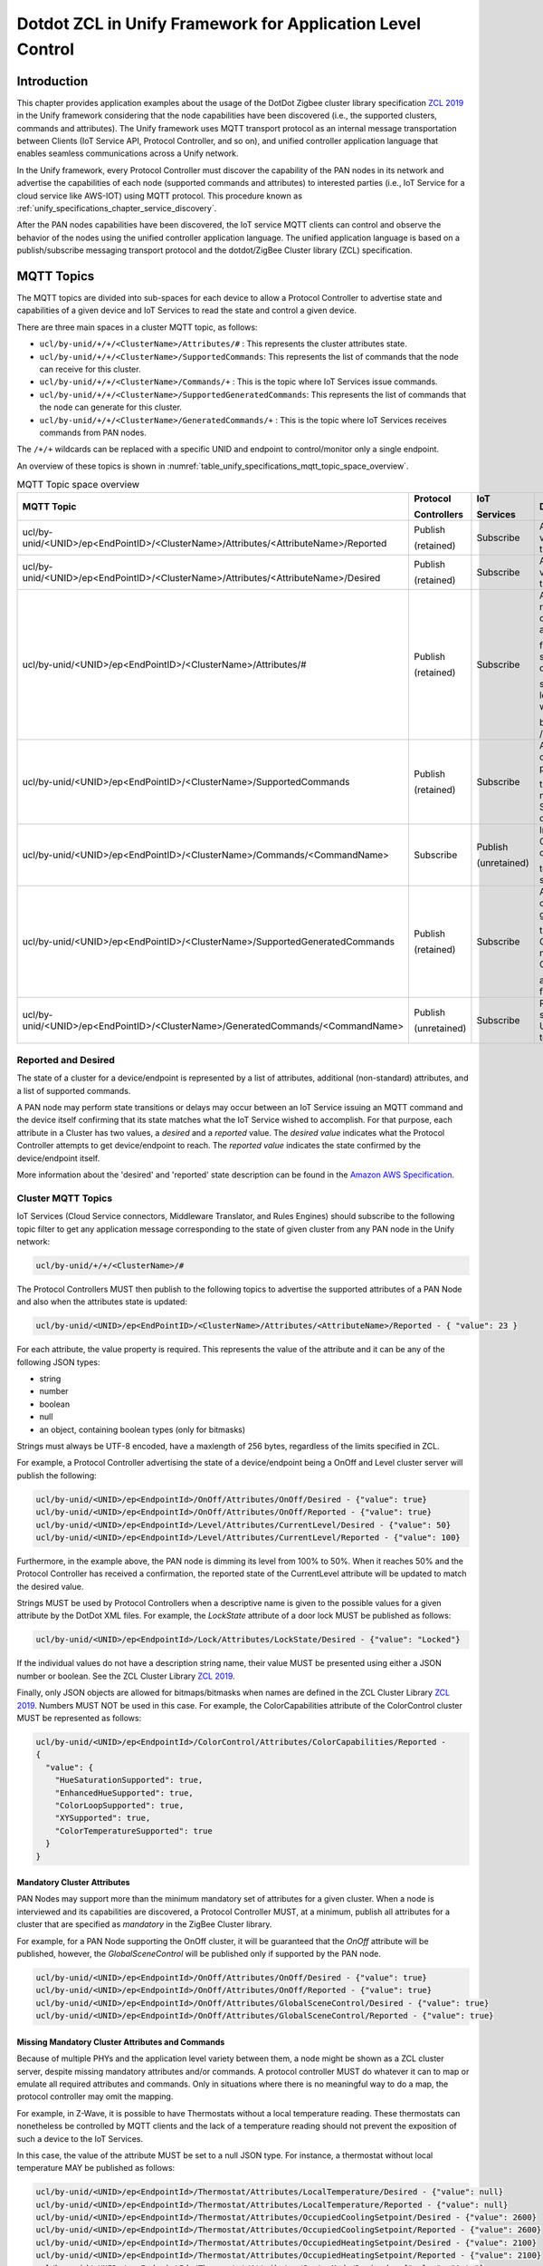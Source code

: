 .. meta::
  :description: Dotdot ZCL in Unify Framework for Application level control
  :keywords: Application, control, dotdot

.. |ZCL2019| replace:: `ZCL 2019 <https://zigbeealliance.org/wp-content/uploads/2019/12/07-5123-06-zigbee-cluster-library-specification.pdf>`__

.. raw:: latex

 \newpage

.. _unify_specifications_chapter_zcl_in_unify_application_level_control:

Dotdot ZCL in Unify Framework for Application Level Control
=================================================================================

Introduction
------------

This chapter provides application examples about the usage of
the DotDot Zigbee cluster library specification |ZCL2019|
in the Unify framework considering that the node capabilities
have been discovered (i.e., the supported clusters, commands and attributes).
The Unify framework uses MQTT transport protocol as an internal message
transportation between Clients (IoT Service API, Protocol Controller, and so on),
and unified controller application language that enables seamless
communications across a Unify network.

In the Unify framework, every Protocol Controller must discover the capability of
the PAN nodes in its network and advertise the capabilities of each node
(supported commands and attributes) to interested parties (i.e., IoT Service for
a cloud service like AWS-IOT) using MQTT protocol. This procedure known as
:ref:`unify_specifications_chapter_service_discovery`.

After the PAN nodes capabilities have been discovered, the IoT service MQTT
clients can control and observe the behavior of the nodes using the unified controller application
language. The unified application language is based on a publish/subscribe
messaging transport protocol and the dotdot/ZigBee Cluster library (ZCL)
specification.

MQTT Topics
-----------

The MQTT topics are divided into sub-spaces for each device to allow a Protocol
Controller to advertise state and capabilities of a given device and IoT
Services to read the state and control a given device.

There are three main spaces in a cluster MQTT topic, as follows:

* ``ucl/by-unid/+/+/<ClusterName>/Attributes/#`` : This represents the
  cluster attributes state.
* ``ucl/by-unid/+/+/<ClusterName>/SupportedCommands``: This represents the
  list of commands that the node can receive for this cluster.
* ``ucl/by-unid/+/+/<ClusterName>/Commands/+`` : This is the topic where
  IoT Services issue commands.
* ``ucl/by-unid/+/+/<ClusterName>/SupportedGeneratedCommands``: This represents
  the list of commands that the node can generate for this cluster.
* ``ucl/by-unid/+/+/<ClusterName>/GeneratedCommands/+`` : This is the topic where
  IoT Services receives commands from PAN nodes.

The ``/+/+`` wildcards can be replaced with a specific UNID and endpoint to
control/monitor only a single endpoint.

An overview of these topics is shown in
:numref:`table_unify_specifications_mqtt_topic_space_overview`.

.. list-table:: MQTT Topic space overview
  :name: table_unify_specifications_mqtt_topic_space_overview
  :widths: 60 10 10 20
  :width: 50%
  :header-rows: 1

  * - MQTT Topic
    - Protocol

      Controllers
    - IoT

      Services
    - Description
  * - ucl/by-unid/<UNID>/ep<EndPointID>/<ClusterName>/Attributes/<AttributeName>/Reported
    - Publish

      (retained)
    - Subscribe
    - Advertises the reported value of an attribute for the Cluster.
  * - ucl/by-unid/<UNID>/ep<EndPointID>/<ClusterName>/Attributes/<AttributeName>/Desired
    - Publish

      (retained)
    - Subscribe
    - Advertises the desired value of an attribute for the Cluster.
  * - ucl/by-unid/<UNID>/ep<EndPointID>/<ClusterName>/Attributes/#
    - Publish

      (retained)
    - Subscribe
    - Advertises the reported/desired value of a non-standard attribute

      for the Cluster. Non-standard attributes are defined in this

      specification. The last level of this topic space will always

      be /Reported or /Desired.
  * - ucl/by-unid/<UNID>/ep<EndPointID>/<ClusterName>/SupportedCommands
    - Publish

      (retained)
    - Subscribe
    - Advertises an array of commands that can be published under

      the Commands/# namespace by IoT Services to control the device.
  * - ucl/by-unid/<UNID>/ep<EndPointID>/<ClusterName>/Commands/<CommandName>
    - Subscribe
    - Publish

      (unretained)
    - Instruct a Protocol Controller to send a command

      to the UNID/endpoint server cluster.
  * - ucl/by-unid/<UNID>/ep<EndPointID>/<ClusterName>/SupportedGeneratedCommands
    - Publish

      (retained)
    - Subscribe
    - Advertises an array of commands that can be generated under

      the GeneratedCommands/# namespace by Protocol Controller

      as commands sent from the device.
  * - ucl/by-unid/<UNID>/ep<EndPointID>/<ClusterName>/GeneratedCommands/<CommandName>
    - Publish

      (unretained)
    - Subscribe
    - Receive commands sent from the UNID/endpoint cluster to Unify.

.. _unify_specifications_section_reported_and_desired:

Reported and Desired
''''''''''''''''''''

The state of a cluster for a device/endpoint is represented by a list of
attributes, additional (non-standard) attributes, and a list of supported
commands.

A PAN node may perform state transitions or delays may occur between an IoT
Service issuing an MQTT command and the device itself confirming that its state
matches what the IoT Service wished to accomplish. For that purpose, each
attribute in a Cluster has two values, a *desired* and a *reported* value.
The *desired value* indicates what the Protocol Controller attempts to get
device/endpoint to reach. The *reported value* indicates the state confirmed by
the device/endpoint itself.

More information about the 'desired' and 'reported' state description can be
found in the
`Amazon AWS Specification <https://docs.aws.amazon.com/iot/latest/developerguide/device-shadow-document-syntax.html#device-shadow-example-request-json>`__.

Cluster MQTT Topics
'''''''''''''''''''

IoT Services (Cloud Service connectors, Middleware Translator, and Rules Engines)
should subscribe to the following topic filter to get any application message
corresponding to the state of given cluster from any PAN node in the
Unify network:

.. code-block:: mqtt

  ucl/by-unid/+/+/<ClusterName>/#


The Protocol Controllers MUST then publish to the following topics to advertise
the supported attributes of a PAN Node and also when the attributes state is
updated:

.. code-block:: mqtt

  ucl/by-unid/<UNID>/ep<EndPointID>/<ClusterName>/Attributes/<AttributeName>/Reported - { "value": 23 }

For each attribute, the value property is required. This represents the value
of the attribute and it can be any of the following JSON types:

* string
* number
* boolean
* null
* an object, containing boolean types (only for bitmasks)

Strings must always be UTF-8 encoded, have a maxlength of 256 bytes, regardless of the
limits specified in ZCL.

For example, a Protocol Controller advertising the state of a device/endpoint
being a OnOff and Level cluster server will publish the following:

.. code-block:: mqtt

  ucl/by-unid/<UNID>/ep<EndpointId>/OnOff/Attributes/OnOff/Desired - {"value": true}
  ucl/by-unid/<UNID>/ep<EndpointId>/OnOff/Attributes/OnOff/Reported - {"value": true}
  ucl/by-unid/<UNID>/ep<EndpointId>/Level/Attributes/CurrentLevel/Desired - {"value": 50}
  ucl/by-unid/<UNID>/ep<EndpointId>/Level/Attributes/CurrentLevel/Reported - {"value": 100}


Furthermore, in the example above, the PAN node is dimming its level from 100% to
50%. When it reaches 50% and the Protocol Controller has received a confirmation,
the reported state of the CurrentLevel attribute will be updated to match the
desired value.

Strings MUST be used by Protocol Controllers when a descriptive name is
given to the possible values for a given attribute by the DotDot XML files.
For example, the *LockState* attribute of a door lock MUST be published as
follows:

.. code-block:: mqtt

  ucl/by-unid/<UNID>/ep<EndpointId>/Lock/Attributes/LockState/Desired - {"value": "Locked"}

If the individual values do not have a description string name, their value MUST
be presented using either a JSON number or boolean. See the
ZCL Cluster Library |ZCL2019|.

Finally, only JSON objects are allowed for bitmaps/bitmasks when names are
defined in the ZCL Cluster Library |ZCL2019|. Numbers MUST
NOT be used in this case. For example, the ColorCapabilities attribute of the
ColorControl cluster MUST be represented as follows:

.. code-block:: mqtt

  ucl/by-unid/<UNID>/ep<EndpointId>/ColorControl/Attributes/ColorCapabilities/Reported -
  {
    "value": {
      "HueSaturationSupported": true,
      "EnhancedHueSupported": true,
      "ColorLoopSupported": true,
      "XYSupported": true,
      "ColorTemperatureSupported": true
    }
  }

Mandatory Cluster Attributes
~~~~~~~~~~~~~~~~~~~~~~~~~~~~

PAN Nodes may support more than the minimum mandatory set of attributes for a
given cluster. When a node is interviewed and its capabilities are discovered,
a Protocol Controller MUST, at a minimum, publish all attributes for a cluster
that are specified as *mandatory* in the ZigBee Cluster library.

For example, for a PAN Node supporting the OnOff cluster, it will be guaranteed
that the *OnOff* attribute will be published, however, the
*GlobalSceneControl* will be published only if supported by the PAN node.

.. code-block:: mqtt

  ucl/by-unid/<UNID>/ep<EndpointId>/OnOff/Attributes/OnOff/Desired - {"value": true}
  ucl/by-unid/<UNID>/ep<EndpointId>/OnOff/Attributes/OnOff/Reported - {"value": true}
  ucl/by-unid/<UNID>/ep<EndpointId>/OnOff/Attributes/GlobalSceneControl/Desired - {"value": true}
  ucl/by-unid/<UNID>/ep<EndpointId>/OnOff/Attributes/GlobalSceneControl/Reported - {"value": true}

Missing Mandatory Cluster Attributes and Commands
~~~~~~~~~~~~~~~~~~~~~~~~~~~~~~~~~~~~~~~~~~~~~~~~~

Because of multiple PHYs and the application level variety between them,
a node might be shown as a ZCL cluster server, despite missing mandatory
attributes and/or commands. A protocol controller MUST do whatever it can to
map or emulate all required attributes and commands. Only in situations
where there is no meaningful way to do a map, the protocol controller may
omit the mapping.

For example, in Z-Wave, it is possible to have Thermostats without a local
temperature reading. These thermostats can nonetheless be controlled by MQTT
clients and the lack of a temperature reading should not prevent the exposition
of such a device to the IoT Services.

In this case, the value of the attribute MUST be set to a null JSON type. For
instance, a thermostat without local temperature MAY be published as follows:

.. code-block:: mqtt

  ucl/by-unid/<UNID>/ep<EndpointId>/Thermostat/Attributes/LocalTemperature/Desired - {"value": null}
  ucl/by-unid/<UNID>/ep<EndpointId>/Thermostat/Attributes/LocalTemperature/Reported - {"value": null}
  ucl/by-unid/<UNID>/ep<EndpointId>/Thermostat/Attributes/OccupiedCoolingSetpoint/Desired - {"value": 2600}
  ucl/by-unid/<UNID>/ep<EndpointId>/Thermostat/Attributes/OccupiedCoolingSetpoint/Reported - {"value": 2600}
  ucl/by-unid/<UNID>/ep<EndpointId>/Thermostat/Attributes/OccupiedHeatingSetpoint/Desired - {"value": 2100}
  ucl/by-unid/<UNID>/ep<EndpointId>/Thermostat/Attributes/OccupiedHeatingSetpoint/Reported - {"value": 2100}
  ucl/by-unid/<UNID>/ep<EndpointId>/Thermostat/Attributes/SystemMode/Desired - {"value": "Auto"}
  ucl/by-unid/<UNID>/ep<EndpointId>/Thermostat/Attributes/SystemMode/Reported - {"value": "Auto"}
  ucl/by-unid/<UNID>/ep<EndpointId>/Thermostat/Attributes/ThermostatProgrammingOperationMode/Desired - {"value": 0}
  ucl/by-unid/<UNID>/ep<EndpointId>/Thermostat/Attributes/ThermostatProgrammingOperationMode/Reported - {"value": 0}
  ucl/by-unid/<UNID>/ep<EndpointId>/Thermostat/Attributes/ControlSequenceOfOperation/Desired - {"value": 4}
  ucl/by-unid/<UNID>/ep<EndpointId>/Thermostat/Attributes/ControlSequenceOfOperation/Reported - {"value": 4}

In any case, a Protocol Controller SHOULD publish the *LocalTemperature* attribute
state when publishing a node as a Thermostat Cluster server because it is a
mandatory attribute.

When a reported state is updated from the PAN node, the Protocol
Controllers MUST update both the reported and desired values of the
corresponding attributes. In this case, Protocol Controllers SHOULD publish the
desired part of the updated state first.

Cluster Revisions
~~~~~~~~~~~~~~~~~

A special attribute under every cluster called ClusterRevision is used to
advertise the ZCL revision of the cluster that the node and/or Protocol
Controller are using.

ProtocolControllers MUST publish this information for all clusters of all
nodes they advertise.

See the the ZCL Cluster Library |ZCL2019| for Cluster
revision details.

The JSON value type for the ClusterRevision attribute MUST be an integer.
Both Desired and Reported values MUST be published by Protocol Controllers.
The ClusterRevision is a read-only attribute.

For example, publishing the cluster revision of an OnOff node:

.. code-block:: mqtt

  ucl/by-unid/<UNID>/ep<EndpointId>/OnOff/Attributes/OnOff/Desired - {"value": true}
  ucl/by-unid/<UNID>/ep<EndpointId>/OnOff/Attributes/OnOff/Reported - {"value": true}
  ucl/by-unid/<UNID>/ep<EndpointId>/OnOff/Attributes/ClusterRevision/Desired - {"value": 2}
  ucl/by-unid/<UNID>/ep<EndpointId>/OnOff/Attributes/ClusterRevision/Reported - {"value": 2}


Additional Attributes
~~~~~~~~~~~~~~~~~~~~~

Additional attributes under a cluster state can be used to advertise state
information that is not standardized as Cluster attributes.

The format of this additional state information is UCL-specific and defined in
this specification. It follows as closely as possible the data models described
in the ZCL Cluster Library |ZCL2019|.

The additional state information can be affected by the use of commands and
it MUST also follow a desired/reported state. Most clusters do not have any
additional attributes defined.

Additional attributes MUST be published under the same ``Attributes/`` MQTT topic
hierarchy as the standard cluster attributes, however, the MQTT topic hierarchy
MAY contain additional levels before the final Desired or Reported level.

For example, the Scene Cluster definition uses a Scene Table, which
is advertised to the IoT Services using a UCL-specific definition.
This specification will provide a JSON schema for all Additional Attributes
not present in the dotdot XML files.

For example, from the :ref:`unify_specifications_chapter_scenes`, this is the
JSON schema for the SceneTable:

.. code-block:: mqtt

  ucl/by-unid/<UNID>/ep<EndpointId>/Scenes/Attributes/SceneTable/Desired -
  {
    "value": [
      {
        "SceneID": 1,
        "GroupID": 12,
        "SceneName": "Cozy Scene",
        "TransitionTime": 10,
        "TransitionTime100ms": 0,
        "SceneTableExtensions": {
          "OnOff": {
            "OnOff": true
          },
          "Level": {
            "CurrentLevel": 25
          },
          "ColorControl": {
            "CurrentX": 25,
            "CurrentY": 3455
          }
        }
      },
      {
        "SceneID": 2,
        "GroupID": 0,
        "SceneName": "Away from home",
        "TransitionTime": 0,
        "TransitionTime100ms": 0,
        "SceneTableExtensions": {
          "OnOff": {
            "OnOff": false
          },
          "Level": {
            "CurrentLevel": 0
          }
        }
      }
    ]
  }

Commands Supported by PAN Node
~~~~~~~~~~~~~~~~~~~~~~~~~~~~~~

IoT Services MUST be able to read the commands that are supported for a cluster
server under a UNID/Endpoint to control them.

The list of supported Commands for each PAN node MUST be advertised by the Protocol
Controllers in the *SupportedCommands* topic under the Cluster level.

The list of supported Commands MUST be advertised using a JSON array containing
strings. For example, the list of supported commands for the OnOff cluster could
look like this:

.. code-block:: mqtt

  ucl/by-unid/<UNID>/ep<EndpointId>/OnOff/SupportedCommands -
  {
    "value": ["On","Off","Toggle","ForceReadAttributes","WriteAttributes"]
  }

It is OPTIONAL for a Protocol Controller to publish the availability of the
*WriteAttributes* and *ForceReadAttributes* commands.

.. note::

  A ProtocolController MAY publish an empty array for the SupportedCommands
  of a cluster. In this case, IoT Services can only use the WriteAttributes commands
  if the cluster contains writable attributes.

.. note::

  IoT Services MUST NOT wait for a feedback after sending a ForceReadAttributes command.
  This command is used to *force* an update on the usual feedback channels - i.e.,
  the *reported* MQTT topic.

Protocol Controllers SHOULD explicitly advertise the availability of the
*WriteAttributes* Command in the SupportedCommands topic when there is at least
one writable attribute supported by the PAN node
(i.e., marked as ``writable=true`` in the ZCL cluster definition).

Protocol Controllers SHOULD NOT advertise the availability of the
*WriteAttributes* Command in the SupportedCommands topic when there is no
writable attribute supported by the PAN node for the cluster. IoT Services MAY
use this command but it will have no effect.

Protocol Controllers SHOULD explicitly advertise the availability of the
*ForceReadAttributes* Command in the SupportedCommands topic when there is at least
one readable attribute that is of a type not of an integer or floating point type
(i.e., an attribute of type "String" or other complex data types).

Protocol Controller SHOULD advertise the *ForceReadAttributes* Command for all
endpoints with readable mandatory attributes, as supported in the ZCL cluster definition.

Sending Supported Commands to PAN Node
~~~~~~~~~~~~~~~~~~~~~~~~~~~~~~~~~~~~~~

When a PAN node is included to the network, a Protocol Controller servicing
the node MUST subscribe to the following topic filter to receive
incoming Commands:

> ``ucl/by-unid/<UNID>/ep<EndpointId>/<ClusterName>/Commands/+``

It is OPTIONAL for a Protocol Controller to subscribe to the command topic
filter only if the PAN node supports no commands and all attributes are read-only
attributes (i.e., the WriteAttributes command will have no effect).

When the IoT Services (AWS IoT connectors, Web-based UIs, Rules Engines,
Data Loggers, and so on.) want a PAN node to execute a given command, the Clients can
publish a command payload using the respective command topic:

.. code-block:: mqtt

  ucl/by-unid/<UNID>/ep<EndpointId>/<ClusterName>/Commands/<CommandName> -
  {
    "FieldName1": "value",
    "FieldName2": "value"
  }


Commands Generated by PAN Node
~~~~~~~~~~~~~~~~~~~~~~~~~~~~~~

IoT Services SHOULD be able to read the commands that are generated by a
cluster under a UNID/Endpoint to listen to unsolicited events and responses.

The list of generated commands for each PAN node SHOULD be advertised by the
Protocol Controllers in the *SupportedGeneratedCommands* topic under the Cluster level.

The list of generated commands SHOULD be advertised using a JSON array
containing strings. For example, the list of generated commands for the OnOff
client cluster could look like this:

.. code-block:: mqtt

  ucl/by-unid/<UNID>/ep<EndpointId>/OnOff/SupportedGeneratedCommands -
  {
    "value": ["On","Off","Toggle"]
  }

.. note::

  No publications to this topic is equivalent to the Protocol Controller
  publishing an empty array of strings to indicate no commands can be generated
  by this PAN node.

Receiving Generated Commands from PAN Node
~~~~~~~~~~~~~~~~~~~~~~~~~~~~~~~~~~~~~~~~~~

When a PAN node is included to the network, an IoT Service monitoring
the node SHOULD subscribe to the following topic filter to receive
incoming commands from the PAN node:

> ``ucl/by-unid/<UNID>/ep<EndpointId>/<ClusterName>/GeneratedCommands/+```

It is OPTIONAL for a Protocol Controller to publish to the command topic
since not all PAN nodes can generate commands. IoT Services SHOULD NOT expect
to see publications for all PAN nodes on this topic filter.

When the IoT Services (AWS IoT connectors, Web-based UIs, Rules Engines,
Data Loggers, and so on.) want to receive commands from a PAN node, the Clients can
subscribe to the topic and parse the command payload:

.. code-block:: mqtt

  ucl/by-unid/<UNID>/ep<EndpointId>/<ClusterName>/GeneratedCommands/<CommandName> -
  {
    "FieldName1": "value",
    "FieldName2": "value"
  }

Command Payloads
~~~~~~~~~~~~~~~~

If the command does not have any mandatory fields, an empty JSON object
(i.e., {}) MUST be sent as a payload.

If the command has mandatory fields, the payload MUST contain all of
them. For example, in the 'Level' cluster, the 'MoveToLevel' command consists
of two mandatory fields (i.e., 'Level' and 'Transition Time' ).
In this case, the payload MUST be: ``{"Level": 100, "TransitionTime": 0}``.

Each property representing a field MUST be of the following JSON types:

* string
* number
* boolean
* null
* an object, containing boolean types (only for bitmasks)

Strings MUST be used in command payloads when a descriptive name is
given to the possible values for a given attribute by the DotDot XML files.

If the individual values do not have a description string name, their value MUST
be presented using either a JSON number or boolean. See the
ZCL Cluster Library |ZCL2019|.

Finally, only JSON objects are allowed for bitmaps/bitmasks when names are
defined in the ZCL Cluster Library |ZCL2019|. Numbers MUST
NOT be used in this case. For example, the UpdateFlags field of the
ColorLoopSet command in the ColorControl cluster MUST be represented as
follows:

.. code-block:: mqtt

  ucl/by-unid/<UNID>/ep<EndpointId>/ColorControl/Commands/ColorLoopSet -
  {
    "UpdateFlags" : {
      "UpdateAction": true,
      "UpdateDirection": true,
      "UpdateTime": true,
      "UpdateStartHue": false
    }
  }

WriteAttributes Generic Command
~~~~~~~~~~~~~~~~~~~~~~~~~~~~~~~

A Protocol Controller MUST always publish the desired/reported state of all
mandatory attributes in a cluster, using the Cluster state topic space.
An attribute state can be changed in three ways:

* Locally on the PAN node
* Using a specific command as described above
* Using a generic command called 'WriteAttributes'

For example, an IoT Service MAY issue the following payload to modify
the desired values of writable attributes directly:

.. code-block:: mqtt

  ucl/by-unid/<UNID>/ep<EndPointID>/<ClusterName>/Commands/WriteAttributes -
  {
    "AttributeName1": "value",
    "AttributeName2": "value"
  }

Note that all PAN nodes, which support writable attributes MUST be writable directly
using the *WriteAttributes* Command. Read-only attributes received in this
Command will be ignored. See |ZCL2019| for details
about writable/read-only attributes.

To ensure an end-to-end quality of service, a Protocol Controller MUST always
publish the attributes desired/reported state when it detects a state update.
IoT Services can therefore see the effect of their published commands by
subscribing to the cluster *Attributes* space.

Non-standard attribute cannot be updated or modified using the *WriteAttributes*
command.

ForceReadAttributes Generic Command
~~~~~~~~~~~~~~~~~~~~~~~~~~~~~~~~~~~

The *ForceReadAttributes* command is used to force an update of specified
attributes that may not be properly reported using standard reporting mechanisms.

The Protocol Controllers are expected to keep track of the state of nodes
attributes as much as they possibly can, without degrading network performance.

If an IoT Service wants to double check the state of an attribute, it can use
the **ForceReadAttributes**. On reception of this command, Protocol Controllers
SHOULD request the latest available data from the network for each attribute
specified in the command. The data SHOULD be published on the *reported*
MQTT topic for each attribute.

**ForceReadAttributes** should be used sparingly because it can generate significant
radio traffic. Protocol Controllers should by default
guarantee a good trade off between timely updates and radio traffic without the
use of **ForceReadAttributes**.

If the newly read value of an attribute matches its previously
reported value, a new MQTT message MAY not be published.

If the payload of the received MQTT command is empty, the Protocol Controller
SHOULD request new data for all supported attributes of that cluster.
For example, an IoT Service MAY issue the following payload to directly read
several attributes of a given cluster

.. code-block:: mqtt

  ucl/by-unid/<UNID>/ep<EndPointID>/<ClusterName>/Commands/ForceReadAttributes -
  {
    "value" :
      [
        "AttributeName1",
        "AttributeName2",
        "AttributeName6"
      ]
  }

In response, the Protocol Controller should update the 'reported' MQTT topics for
'AttributeName1' and 'AttributeName2', as discussed in the
:ref:`unify_specifications_section_reported_and_desired`.

Another example, an IoT Service MAY issue the following payload to directly read
ALL the attributes of a given cluster

.. code-block:: mqtt

  ucl/by-unid/<UNID>/ep<EndPointID>/<ClusterName>/Commands/ForceReadAttributes -
  {
    "value" : []
  }

In response, the Protocol Controller should update ALL available attributes
for *ClusterName*, as specified in |ZCL2019|.

Note that Protocol Controller may not support the *ForceReadAttributes*
for any attribute under a cluster. For example, it can be that a Protocol Controller
is able to force read Scenes Cluster attributes but not the SceneTable.

*ForceReadAttributes* is EXPLICITLY not supported for groups or multicast due
to network performance considerations.

Observing the effects of a command
----------------------------------

An IoT service MAY follow the effect of a published (write-type) command by
observing the associated attributes.

Read type of commands, like ForceReadAttributes, ViewGroup, ViewScene, MAY trigger
Protocol Controllers to interact with PAN nodes, but there will be no guaranteed
feedback on MQTT.

.. note::

  |ZCL2019| is not always fully explicit on how commands and their fields will
  affect the value of cluster attributes. The Unify SDK provides a shared
  components that links incoming commands to attribute updates, so updates to
  desired will be uniform across Protocol Controllers.

Let's consider an OnOff Server PAN node. The Protocol Controller MUST publish
its supported attributes and supported commands as a minimum:

.. code-block:: mqtt

  # Initial publications by the Protocol Controller
  ucl/by-unid/<UNID>/ep<EndpointId>/OnOff/Attributes/ClusterRevision/Desired - {"value": 2}
  ucl/by-unid/<UNID>/ep<EndpointId>/OnOff/Attributes/ClusterRevision/Reported - {"value": 2}
  ucl/by-unid/<UNID>/ep<EndpointId>/OnOff/Attributes/OnOff/Desired - {"value": true}
  ucl/by-unid/<UNID>/ep<EndpointId>/OnOff/Attributes/OnOff/Reported - {"value": true}
  ucl/by-unid/<UNID>/ep<EndpointId>/OnOff/SupportedCommands -  {"value": ["Off", "On", "Toggle"]}

  # IoT Service publishes:
  ucl/by-unid/<UNID>/ep<EndpointId>/OnOff/Commands/Off -  { }

  # Protocol Controller MUST acknowledge reception of the command by updating all affected attributes
  ucl/by-unid/<UNID>/ep<EndpointId>/OnOff/Attributes/OnOff/Desired - {"value": false}

  # Protocol Controller Communicates with the node...

  # Protocol Controller MUST update the affected attributes again, as part of the outcome of the command
  ucl/by-unid/<UNID>/ep<EndpointId>/OnOff/Attributes/OnOff/Reported - {"value": false}

If a Protocol Controller fails to execute a command or if the node reports that
the OnOff attribute is still On (true), the Protocol Controller MUST roll back
the desired value, so that the desired and reported values match again.

Whenever an attribute has a Desired/Reported value mismatch, an IoT Service
can assume that either:

* The Protocol Controller is trying to communicate with the node to set the values
* The PAN node is performing a transition to the desired value that takes time.

IoT Services SHOULD use the WriteAttributes commands whenever available if they
wish to keep a high level of certainty between issued commands and their effect
on attributes.

PAN Nodes capabilities vs ZCL Compliance
----------------------------------------

Protocol Controllers SHOULD do their best to have the devices they expose
resemble devices that comply with the |ZCL2019|.
It can be simulating attributes, entire clusters, or manipulating values
sent by end nodes.

Protocol Controllers SHOULD simulate cluster servers if needed, so that devices
behave as closely to the actual set of defined Device Types in |ZCL2019|.

Clusters for Lights, Switches, DoorLock, Thermostat, and Occupancy Sensor Applications
--------------------------------------------------------------------------------------

The following subsections provide specific cluster examples using the Cluster
state and Commands topics, such as Dimmer lighting, Switch, Door Lock,
Thermostat, and Occupancy Sensor applications. The detailed description of each
cluster can be found in |ZCL2019|.

Each cluster has a list of mandatory attributes and commands. All mandatory
attributes in a given cluster MUST be advertised by a Protocol Controller for
all devices/endpoints. All mandatory Commands SHOULD be advertised in the
SupportedCommand topic, when possible.

Groups Cluster (0x0004)
'''''''''''''''''''''''

This cluster is used to define group memberships for PAN nodes.

This cluster requires additional attributes, because the *Group list* is not captured
by its defined attributes. See |ZCL2019| for the
*Groups* cluster definition.

Each group is identified using a 16 bits unsigned integer value.
Below is an example of a PAN node Group Cluster server:

.. code-block:: mqtt

  ucl/by-unid/<UNID>/ep<EndpointId>/Groups/Attributes/ClusterRevision/Desired - {"value": 2}
  ucl/by-unid/<UNID>/ep<EndpointId>/Groups/Attributes/ClusterRevision/Reported - {"value": 2}
  ucl/by-unid/<UNID>/ep<EndpointId>/Groups/Attributes/NameSupport/Desired - {"value": {"Supported":true}}
  ucl/by-unid/<UNID>/ep<EndpointId>/Groups/Attributes/NameSupport/Reported - {"value": {"Supported":true}}
  ucl/by-unid/<UNID>/ep<EndpointId>/Groups/Attributes/GroupList/Desired - {"value": [1, 2] }
  ucl/by-unid/<UNID>/ep<EndpointId>/Groups/Attributes/GroupList/Reported - {"value": [1] }
  ucl/by-unid/<UNID>/ep<EndpointId>/Groups/Attributes/1/Name/Desired - {"value": "Kitchen nodes"}
  ucl/by-unid/<UNID>/ep<EndpointId>/Groups/Attributes/1/Name/Reported - {"value": "Kitchen nodes"}
  ucl/by-unid/<UNID>/ep<EndpointId>/Groups/Attributes/2/Name/Desired - {"value": "Light bulbs"}
  ucl/by-unid/<UNID>/ep<EndpointId>/Groups/SupportedCommands - {"value": ["AddGroup", "ViewGroup", "GetGroupMembership", "RemoveGroup", "RemoveAllGroups", "AddGroupIfIdentifying"] }


The only mandatory attribute in the group cluster is the NameSupport attribute.
If a PAN node supports name for groups, it will advertise the assigned names
for each of its groups under the following topics:

.. code-block:: mqtt

  ucl/by-unid/<UNID>/ep<id>/Groups/Attributes/<GroupID>/Name/Reported
  ucl/by-unid/<UNID>/ep<id>/Groups/Attributes/<GroupID>/Name/Desired

The names assigned to each group will be a value containing a string
as in the AddGroup Command GroupName field.

**JSON Schema:**

.. code-block:: json

  {
    "$schema": "http://json-schema.org/draft-07/schema#",
    "title": "Group name objects",
    "description": "Names assigned to individual groups. (Group cluster)",
    "type": "object",
    "properties": {
      "value": {
        "type": "string"
      }
    },
    "required": [
      "value"
    ]
  }

The list of groups that a node is part of will be advertised under the GroupList
topic. Note that GroupID 0 is not a valid group and MUST NOT be used.

.. code-block:: mqtt

  ucl/by-unid/<UNID>/ep<id>/Groups/Attributes/GroupList/Desired
  ucl/by-unid/<UNID>/ep<id>/Groups/Attributes/GroupList/Reported

**JSON Schema:**

.. code-block:: json

  {
    "$schema": "http://json-schema.org/draft-07/schema#",
    "title": "GroupList Object",
    "description": "List of Groups that a PAN Node belongs to. (Group cluster)",
    "type": "object",
    "properties": {
      "value": {
        "type": "array",
          "items": {
            "type": "integer",
            "minimum": 1,
            "maximum": 65535
          }
      }
    },
    "required": [
      "value"
    ]
  }


Scenes Cluster (0x0005)
'''''''''''''''''''''''

The usage of this cluster for application level control is described in
:ref:`unify_specifications_chapter_scenes`.

On/Off Cluster (0x0006)
'''''''''''''''''''''''

Here is an example of OnOff Server PAN node with the minimum required attributes
and commands.

.. code-block:: mqtt

  ucl/by-unid/<UNID>/ep<EndpointId>/OnOff/Attributes/ClusterRevision/Desired - {"value": 2}
  ucl/by-unid/<UNID>/ep<EndpointId>/OnOff/Attributes/ClusterRevision/Reported - {"value": 2}
  ucl/by-unid/<UNID>/ep<EndpointId>/OnOff/Attributes/OnOff/Desired - {"value": true}
  ucl/by-unid/<UNID>/ep<EndpointId>/OnOff/Attributes/OnOff/Reported - {"value": true}
  ucl/by-unid/<UNID>/ep<EndpointId>/OnOff/SupportedCommands -  {"value": ["Off", "On", "Toggle"]}

Level Cluster(0x0008)
'''''''''''''''''''''

The level cluster controls the light brightness level,
the door closure level, or the heater power output.

|ZCL2019| indicates that Level Servers must also be OnOff servers.
Here is a minimal example:

.. code-block:: mqtt

  # OnOff Cluster
  ucl/by-unid/<UNID>/ep<EndpointId>/OnOff/Attributes/ClusterRevision/Desired - {"value": 2}
  ucl/by-unid/<UNID>/ep<EndpointId>/OnOff/Attributes/ClusterRevision/Reported - {"value": 2}
  ucl/by-unid/<UNID>/ep<EndpointId>/OnOff/Attributes/OnOff/Desired - {"value": true}
  ucl/by-unid/<UNID>/ep<EndpointId>/OnOff/Attributes/OnOff/Reported - {"value": true}
  ucl/by-unid/<UNID>/ep<EndpointId>/OnOff/SupportedCommands -  {"value": ["Off", "On", "Toggle"]}

  # Level Cluster
  ucl/by-unid/<UNID>/ep<EndpointId>/Level/Attributes/ClusterRevision/Desired - {"value": 2}
  ucl/by-unid/<UNID>/ep<EndpointId>/Level/Attributes/ClusterRevision/Reported - {"value": 2}
  ucl/by-unid/<UNID>/ep<EndpointId>/Level/Attributes/CurrentLevel/Desired - {"value": 255}
  ucl/by-unid/<UNID>/ep<EndpointId>/Level/Attributes/CurrentLevel/Reported - {"value": 255}
  ucl/by-unid/<UNID>/ep<EndpointId>/Level/SupportedCommands -  {"value": ["MoveToLevel", "Move", "Step", "Stop", "MoveToLevelWithOnOff", "MoveWithOnOff", "StepWithOnOff", "StopWithOnOff"]}

Note that the OnOff cluster command will affect the level value.

.. code-block:: mqtt

  # IoT Service publishes:
  ucl/by-unid/<UNID>/ep<EndpointId>/OnOff/Commands/Off - { }

  # Protocol Controller acknowledges:
  ucl/by-unid/<UNID>/ep<EndpointId>/OnOff/Attributes/OnOff/Desired - {"value": false}

  # Communication ongoing ...

  # Protocol Controller updates the state of the PAN node:
  ucl/by-unid/<UNID>/ep<EndpointId>/OnOff/Attributes/OnOff/Reported - {"value": false}
  ucl/by-unid/<UNID>/ep<EndpointId>/Level/Attributes/CurrentLevel/Desired - {"value": 0}
  ucl/by-unid/<UNID>/ep<EndpointId>/Level/Attributes/CurrentLevel/Reported - {"value": 0}

  # Alternatively, Level commands May affect OnOff attributes:
  ucl/by-unid/<UNID>/ep<EndpointId>/Level/Commands/MoveToLevelWithOnOff - {"Level":45,"TransitionTime":0,"OptionsMask":{"ExecuteIfOff":false,"CoupleColorTempToLevel":false},"OptionsOverride":{"ExecuteIfOff":false,"CoupleColorTempToLevel":false}}
  ucl/by-unid/<UNID>/ep<EndpointId>/OnOff/Attributes/OnOff/Desired - {"value": true}
  ucl/by-unid/<UNID>/ep<EndpointId>/Level/Attributes/CurrentLevel/Desired - {"value": 45}
  # Communication ongoing ...
  ucl/by-unid/<UNID>/ep<EndpointId>/OnOff/Attributes/OnOff/Reported - {"value": true}
  ucl/by-unid/<UNID>/ep<EndpointId>/Level/Attributes/CurrentLevel/Reported - {"value": 255}

Note that the IoT Service SHOULD assume default values for the MinLevel/MaxLevel
if they are not published/advertised for a node.

Door Lock Cluster (0x0101)
''''''''''''''''''''''''''

This cluster is used as a generic interface to secure a door. The ZCL Door Lock
cluster contains a lot of optional attributes, such as logging events,
alarms, security setting, and so on and commands, such as setting user PIN, getting
log events, setting schedules, and so on. However, this section lists only the mandatory
attributes and commands used for basic door operations.

Mandatory Attributes:

* LockState (0x0000): NotFullyLocked (0x00), Locked (0x01), Unlocked (0x02) and Undefined (0xFF) are the possible attribute values that describe the state of the door.
* LockType(0x0001): defines the door lock types such as Deadbolt (0x00), Magnetic (0x01), Other (0x02), Latch Bolt (0x05) and etc.
* ActuatorEnabled (0x002): defines if the actuator is Enables (true) or Disable (false).

Mandatory Request Commands (client to a device):

* LockDoor (0x00): a command used to lock a door with PINOrRFIDCode code.
* UnlockDoor( 0x01): a command used to unlock the door with PINOrRFIDCode Code.

Note if the PIN or RFID is not defined on the device, the PINOrRFIDCode field value can be empty string (i.e., " ").

Thermostat Cluster (0x0201)
'''''''''''''''''''''''''''

This cluster defines the interface to thermostats.
The ZCL Thermostat cluster contains a lot of optional attributes, such as
Outdoor Temperature, Occupancy, PID configuration, and so on, and a few
optional commands used primarily for scheduling.
However, this section only covers the (only) mandatory attribute,
LocalTemperature, as well as the (only) mandatory command,
Setpoint Raise/Lower.

.. note::

  In the ZCL Thermostat Cluster, all temperatures are in **Celcius (°C)**
  and any necessary conversion to/from, for example, Fahrenheit °F must be
  done by the Unify components (Protocol Controllers and GUI).

Mandatory Attributes
~~~~~~~~~~~~~~~~~~~~

The following attributes are mandatory for the ZigBee thermostat cluster.

* LocalTemperature (0x0000): The temperature in **Celsius (°C)** multiplied
  by 100 measured by the Thermostat. This gives a resolution of 0.01°C.
  This is mapped from the Multilevel Sensor Report for the "Air temperature"
  sensor type.

* OccupiedCoolingSetpoint (0x0011) indicates the configured temperature
  setpoint for the thermostat when it operates in Cooling mode. This value
  is writable directly, which is supported only if the node supports
  0x02 (COOL) or 0x03 (AUTO) modes.

* OccupiedHeatingSetpoint (0x0012) indicates the configured temperature
  setpoint for the thermostat when it operates in Heating mode. This value
  is writable directly, which is supported only if the node supports 0x01
  (HEAT) or 0x03 (AUTO) modes.

* SystemMode (0x001C) indicates the current operating mode in the system.
  Note that all modes are not supported. Only 0 (Off) is supported by default.
  Other modes are supported only if the respective Z-Wave mode is supported
  (Auto, Cool and Heat).

* ControlSequenceOfOperation (0x001B): This indicates the supported SystemModes
  and restricts which ones can be used. This attribute should be writable,
  but not all values are mandatory to support. To start with, this attribute
  will be mapped based on the supported modes in the Z-Wave Thermostat Mode.
  Only values 0x00, 0x02 or 0x04 will be used and the "With reheat" option
  will not be used. Since only 1 value is supported, it will appear as if
  this attribute is read-only.

Read only attributes:

* ThermostatProgrammingOperationMode (0x0025): This attribute is read only,
  showing the thermostats' capabilities. Z-Wave Thermostats will have
  SimpleOrSetpoint support to start with. When the Schedule Command Class
  is supported, the Schedule bit will be updated to 1.

Typically, the state topic for the Thermostat cluster will look like this:

.. code-block:: mqtt

  ucl/by-unid/<UNID>/ep<EndpointId>/Thermostat/Attributes/ClusterRevision/Desired - {"value": 2}
  ucl/by-unid/<UNID>/ep<EndpointId>/Thermostat/Attributes/ClusterRevision/Reported - {"value": 2}
  ucl/by-unid/<UNID>/ep<EndpointId>/Thermostat/Attributes/LocalTemperature/Desired - {"value": 2300}
  ucl/by-unid/<UNID>/ep<EndpointId>/Thermostat/Attributes/LocalTemperature/Reported - {"value": 2300}
  ucl/by-unid/<UNID>/ep<EndpointId>/Thermostat/Attributes/OccupiedCoolingSetpoint/Desired - {"value": 2600}
  ucl/by-unid/<UNID>/ep<EndpointId>/Thermostat/Attributes/OccupiedCoolingSetpoint/Reported - {"value": 2600}
  ucl/by-unid/<UNID>/ep<EndpointId>/Thermostat/Attributes/OccupiedHeatingSetpoint/Desired - {"value": 2100}
  ucl/by-unid/<UNID>/ep<EndpointId>/Thermostat/Attributes/OccupiedHeatingSetpoint/Reported - {"value": 2100}
  ucl/by-unid/<UNID>/ep<EndpointId>/Thermostat/Attributes/SystemMode/Desired - {"value": "Auto"}
  ucl/by-unid/<UNID>/ep<EndpointId>/Thermostat/Attributes/SystemMode/Reported - {"value": "Auto"}
  ucl/by-unid/<UNID>/ep<EndpointId>/Thermostat/Attributes/ThermostatProgrammingOperationMode/Desired - {"value": 0}
  ucl/by-unid/<UNID>/ep<EndpointId>/Thermostat/Attributes/ThermostatProgrammingOperationMode/Reported - {"value": 0}
  ucl/by-unid/<UNID>/ep<EndpointId>/Thermostat/Attributes/ControlSequenceOfOperation/Desired - {"value": 4}
  ucl/by-unid/<UNID>/ep<EndpointId>/Thermostat/Attributes/ControlSequenceOfOperation/Reported - {"value": 4}


Mandatory Commands
~~~~~~~~~~~~~~~~~~

Only one command is mandatory command (alongside WriteAttributes), which allows
changing the operating mode and applying an offset to the currently-configured
setpoints.

* SetpointRaiseOrLower Command (0x00).

This command is used to change the Mode and adjust the setpoint(s).
For example, to change to heat mode and increase by 1 degree:

.. code-block:: mqtt

  ucl/by-unid/<UNID>/ep<id>/Thermostat/Commands/SetpointRaiseOrLower -
  {
    "Mode": "Heat",
    "Amount": 100
  }

The mode field can take the following values: "Heat", "Cool" or "Auto".

The Amount field in the SetpointRaiseOrLower will trigger a change in the setpoint.
This value is signed. OccupiedCoolingSetpoint and OccupiedHeatingSetpoint are
the two possible setpoints.

If the Mode field is set to Heat or Auto, the OccupiedHeatingSetpoint
(if supported) will be adjusted by the amount indicated in the Amount field.

If the Mode field is set to Cool or Auto, the OccupiedCoolingSetpoint
(if supported) will be adjusted by the amount indicated in the Amount field.

* WriteAttributes Command.

This command can be used to directly modify the writable attributes.

.. code-block:: mqtt

  ucl/by-unid/<UNID>/ep<id>/Thermostat/Commands/WriteAttributes -
  {
    "SystemMode": "Auto",
    "OccupiedCoolingSetpoint": 3200,
    "OccupiedHeatingSetpoint": 2200
  }

Note that it is not possible to detect which SystemModes are supported or if
the setpoints will be accepted. For example, in most cases the
`ControlSequenceOfOperation` will have only 1 valid value. In this case, the
cluster state topic will reflect back that no change was applied.

Occupancy Sensing Cluster (0x0406)
''''''''''''''''''''''''''''''''''

The cluster defines an interface to occupancy sensing functionality including
configuration and getting the occupancy status. Here, only the mandatory
attributes that can enable the basic functionality of occupancy sensing are
described.

Mandatory Attributes:

* Occupancy (0x0000): is a bitmap and Bit 0 defines the sensed occupancy
  (Occupied = 1 and Unoccupied = 0)
* OccupancySensorType (0x0001): defines the occupancy sensor, and the
  values can be PIR (0x00), Ultrasonic(0x01), PIR and ultrasonic(0x02) and
  Physical contact(0x03).

There are no supported command for Occupancy Sensing cluster. The
*WriteAttributes* command will have no effect.

Examples of Application Level Control Using Unify Framework
-----------------------------------------------------------

Turning On the On/Off Light Device using Unify Framework
''''''''''''''''''''''''''''''''''''''''''''''''''''''''

The following diagram shows an example of On/Off Cluster control using the
Unify framework.

.. uml::

  ' Allows to do simultaneous transmissions
  !pragma teoz true

  ' Style for the diagram
  !theme plain
  skinparam LegendBackgroundColor #F0F0F0

  title On Off node control example using the UCL / Unify Framework

  legend top
  <font color=#0039FB>MQTT Subscription</font>
  <font color=#00003C>Retained MQTT Publication</font>
  <font color=#6C2A0D>Unretained MQTT Publication</font>
  endlegend

  ' List of participants
  participant "IoT Service" as iot_service
  participant "MQTT Broker" as mqtt_broker
  participant "Protocol Controller" as protocol_controller
  participant "PAN Node" as pan_node

  iot_service -> mqtt_broker: <font color=#0039FB>ucl/by-unid/+/+/OnOff/Attributes/#</font>
  iot_service -> mqtt_broker: <font color=#0039FB>ucl/by-unid/+/+/OnOff/SupportedCommands</font>
  protocol_controller -> mqtt_broker: <font color=#0039FB>ucl/by-unid/+/+/OnOff/Commands/+</font>

  rnote over iot_service, pan_node: Node inclusion and capabilities discovery

  protocol_controller -> mqtt_broker : <font color=#00003C>ucl/by-unid/zw-1234/ep0/OnOff/Attributes/OnOff/Desired \n<font color=#00003C><b>{ "value": false }</b>
  & mqtt_broker -> iot_service

  protocol_controller -> mqtt_broker : <font color=#00003C>ucl/by-unid/zw-1234/ep0/OnOff/Attributes/OnOff/Reported \n<font color=#00003C><b>{ "value": false }</b>
  & mqtt_broker -> iot_service

  protocol_controller -> mqtt_broker : <font color=#00003C>ucl/by-unid/zw-1234/ep0/OnOff/SupportedCommands \n<font color=#00003C><b>{"value":[ "On", "Off", "Toggle"]}</b>
  & mqtt_broker -> iot_service

  iot_service -> mqtt_broker
  & mqtt_broker -> protocol_controller : <font color=#6C2A0D>ucl/by-unid/zw-1234/ep0/OnOff/Commands/On \n<font color=#6C2A0D><b>{ }</b>

  protocol_controller -> mqtt_broker : <font color=#00003C>ucl/by-unid/zw-1234/ep0/OnOff/Attributes/OnOff/Desired \n<font color=#00003C><b>{ "value": true }</b>
  & mqtt_broker -> iot_service

  protocol_controller -> pan_node : PHY command
  pan_node -> protocol_controller : PHY command

  protocol_controller -> mqtt_broker : <font color=#00003C>ucl/by-unid/zw-1234/ep0/OnOff/Attributes/OnOff/Reported \n<font color=#00003C><b>{ "value": true }</b>
  & mqtt_broker -> iot_service


Changing the Brightness Level of the Light Using Unify Framework
''''''''''''''''''''''''''''''''''''''''''''''''''''''''''''''''

The following diagram shows an example of a device with both On/Off and Level
Clusters server.

.. uml::

  ' Allows to do simultaneous transmissions
  !pragma teoz true

  ' Style for the diagram
  !theme plain
  skinparam LegendBackgroundColor #F0F0F0

  title Dimmer node example using the UCL / Unify Framework

  legend top
  <font color=#0039FB>MQTT Subscription</font>
  <font color=#00003C>Retained MQTT Publication</font>
  <font color=#6C2A0D>Unretained MQTT Publication</font>
  endlegend

  ' List of participants
  participant "IoT Service" as iot_service
  participant "MQTT Broker" as mqtt_broker
  participant "Protocol Controller" as protocol_controller
  participant "PAN Node" as pan_node

  iot_service -> mqtt_broker: <font color=#0039FB>ucl/by-unid/+/+/OnOff/Attributes/#</font>
  iot_service -> mqtt_broker: <font color=#0039FB>ucl/by-unid/+/+/OnOff/SupportedCommands</font>
  iot_service -> mqtt_broker: <font color=#0039FB>ucl/by-unid/+/+/Level/Attributes/#</font>
  iot_service -> mqtt_broker: <font color=#0039FB>ucl/by-unid/+/+/Level/SupportedCommands</font>

  protocol_controller -> mqtt_broker: <font color=#0039FB>ucl/by-unid/+/+/OnOff/Commands/+</font>
  protocol_controller -> mqtt_broker: <font color=#0039FB>ucl/by-unid/+/+/Level/Commands/+</font>

  rnote over iot_service, pan_node: Node inclusion and capabilities discovery

  protocol_controller -> mqtt_broker : <font color=#00003C>ucl/by-unid/zw-1234/ep0/OnOff/Attributes/OnOff/Desired \n<font color=#00003C><b>{ "value": false }</b>
  & mqtt_broker -> iot_service

  protocol_controller -> mqtt_broker : <font color=#00003C>ucl/by-unid/zw-1234/ep0/OnOff/Attributes/OnOff/Reported \n<font color=#00003C><b>{ "value": false }</b>
  & mqtt_broker -> iot_service

  protocol_controller -> mqtt_broker : <font color=#00003C>ucl/by-unid/zw-1234/ep0/OnOff/SupportedCommands \n<font color=#00003C><b>{"value":[ "On", "Off", "Toggle", "WriteAttributes" ]}</b>
  & mqtt_broker -> iot_service

  protocol_controller -> mqtt_broker : <font color=#00003C>ucl/by-unid/zw-1234/ep0/OnOff/Attributes/CurrentLevel/Desired \n<font color=#00003C><b>{ "value": 0 }</b>
  & mqtt_broker -> iot_service

  protocol_controller -> mqtt_broker : <font color=#00003C>ucl/by-unid/zw-1234/ep0/Level/Attributes/CurrentLevel/Reported \n<font color=#00003C><b>{ "value": 0 }</b>
  & mqtt_broker -> iot_service

  protocol_controller -> mqtt_broker : <font color=#00003C>ucl/by-unid/zw-1234/ep0/Level/SupportedCommands \n<font color=#00003C><b>{"value": [ "MoveToLevel", "Move", "Step", "Stop", "MoveToLevelWithOnOff", \n<font color=#00003C><b>"MoveWithOnOff", "StepWithOnOff", "StopWithOnOff", "WriteAttributes" ]}</b>
  & mqtt_broker -> iot_service

  == ==

  iot_service -> mqtt_broker
  & mqtt_broker -> protocol_controller : <font color=#6C2A0D>ucl/by-unid/zw-1234/ep0/Level/Commands/MoveToLevelWithOnOff \n<font color=#6C2A0D><b>{ "Level" : 50, "TransitionTime" : 50, "OptionsMask" : 0 , "OptionsOverride" : 0 }</b>

  protocol_controller -> mqtt_broker : <font color=#00003C>ucl/by-unid/zw-1234/ep0/OnOff/Attributes/OnOff/Desired \n<font color=#00003C><b>{ "value": true }</b>
  & mqtt_broker -> iot_service

  protocol_controller -> mqtt_broker : <font color=#00003C>ucl/by-unid/zw-1234/ep0/Level/Attributes/CurrentLevel/Desired \n<font color=#00003C><b>{ "value": 50 }</b>
  & mqtt_broker -> iot_service

  protocol_controller -> pan_node : PHY command
  pan_node -> protocol_controller : PHY command

  protocol_controller -> mqtt_broker : <font color=#00003C>ucl/by-unid/zw-1234/ep0/OnOff/Attributes/OnOff/Reported \n<font color=#00003C><b>{ "value": true }</b>
  & mqtt_broker -> iot_service

  protocol_controller -> mqtt_broker : <font color=#00003C>ucl/by-unid/zw-1234/ep0/Level/Attributes/CurrentLevel/Reported \n<font color=#00003C><b>{ "value": 50 }</b>
  & mqtt_broker -> iot_service


### DoorLock Operation Using Unify Framework

The following diagram shows an example of a Door Lock controlled using the
Unify Framework.

.. uml::

  ' Allows to do simultaneous transmissions
  !pragma teoz true

  ' Style for the diagram
  !theme plain
  skinparam LegendBackgroundColor #F0F0F0

  title Door Lock node control example using the UCL / Unify Framework

  legend top
  <font color=#0039FB>MQTT Subscription</font>
  <font color=#00003C>Retained MQTT Publication</font>
  <font color=#6C2A0D>Unretained MQTT Publication</font>
  endlegend

  ' List of participants
  participant "IoT Service" as iot_service
  participant "MQTT Broker" as mqtt_broker
  participant "Protocol Controller" as protocol_controller
  participant "PAN Node" as pan_node

  iot_service -> mqtt_broker: <font color=#0039FB>ucl/by-unid/+/+/DoorLock/Attributes/#</font>
  iot_service -> mqtt_broker: <font color=#0039FB>ucl/by-unid/+/+/DoorLock/SupportedCommands</font>
  iot_service -> mqtt_broker: <font color=#0039FB>ucl/by-unid/+/+/DoorLock/SupportedGeneratedCommands</font>
  protocol_controller -> mqtt_broker: <font color=#0039FB>ucl/by-unid/+/+/DoorLock/Commands/+</font>
  iot_service -> mqtt_broker: <font color=#0039FB>ucl/by-unid/+/+/DoorLock/GeneratedCommands/+</font>

  rnote over iot_service, pan_node: Node inclusion and capabilities discovery

  protocol_controller -> mqtt_broker : <font color=#00003C>ucl/by-unid/zw-1234/ep0/DoorLock/Attributes/LockType/Desired \n<font color=#00003C><b>{ "value": "LatchBolt" }</b>
  & mqtt_broker -> iot_service

  protocol_controller -> mqtt_broker : <font color=#00003C>ucl/by-unid/zw-1234/ep0/DoorLock/Attributes/LockType/Reported \n<font color=#00003C><b>{ "value": "LatchBolt" }</b>
  & mqtt_broker -> iot_service

  protocol_controller -> mqtt_broker : <font color=#00003C>ucl/by-unid/zw-1234/ep0/DoorLock/Attributes/LockState/Desired \n<font color=#00003C><b>{ "value": "Unlocked" }</b>
  & mqtt_broker -> iot_service

  protocol_controller -> mqtt_broker : <font color=#00003C>ucl/by-unid/zw-1234/ep0/DoorLock/Attributes/LockState/Reported \n<font color=#00003C><b>{ "value": "Unlocked" }</b>
  & mqtt_broker -> iot_service

  protocol_controller -> mqtt_broker : <font color=#00003C>ucl/by-unid/zw-1234/ep0/DoorLock/Attributes/ActuatorEnabled/Desired \n<font color=#00003C><b>{ "value": true }</b>
  & mqtt_broker -> iot_service

  protocol_controller -> mqtt_broker : <font color=#00003C>ucl/by-unid/zw-1234/ep0/DoorLock/Attributes/ActuatorEnabled/Reported \n<font color=#00003C><b>{ "value": true }</b>
  & mqtt_broker -> iot_service

  protocol_controller -> mqtt_broker : <font color=#00003C>ucl/by-unid/zw-1234/ep0/DoorLock/SupportedCommands \n<font color=#00003C><b>{"value":[ "LockDoor", "UnlockDoor", "WriteAttributes" ]}</b>
  & mqtt_broker -> iot_service
  protocol_controller -> mqtt_broker : <font color=#00003C>ucl/by-unid/zw-1234/ep0/DoorLock/SupportedGeneratedCommands \n<font color=#00003C><b>{"value":[ "LockDoorResponse", "UnlockDoorResponse"]}</b>
  & mqtt_broker -> iot_service

  iot_service -> mqtt_broker
  & mqtt_broker -> protocol_controller : <font color=#6C2A0D>ucl/by-unid/zw-1234/ep0/DoorLock/Commands/LockDoor \n<font color=#6C2A0D><b>{ "PINOrRFIDCode": "1234" }</b>
  protocol_controller -> mqtt_broker : <font color=#00003C>ucl/by-unid/zw-1234/ep0/DoorLock/Attributes/LockState/Desired \n<font color=#00003C><b>{ "value": "Locked" }</b>
  & mqtt_broker -> iot_service

  protocol_controller -> pan_node : PHY command
  pan_node -> protocol_controller : PHY command

  protocol_controller -> mqtt_broker : <font color=#6C2A0D>ucl/by-unid/zw-1234/ep0/DoorLock/GeneratedCommands/LockDoorResponse \n<font color=#6C2A0D><b>{ "Status": "SUCCESS" }</b>
  & mqtt_broker -> iot_service

  protocol_controller -> mqtt_broker : <font color=#00003C>ucl/by-unid/zw-1234/ep0/DoorLock/Attributes/LockState/Reported \n<font color=#00003C><b>{ "value": "Locked" }</b>
  & mqtt_broker -> iot_service


DoorLockController Operation Using Unify Framework
''''''''''''''''''''''''''''''''''''''''''''''''''

The following diagram shows an example of a Door Lock Controller being used in the
Unify Framework.

.. uml::

  ' Allows to do simultaneous transmissions
  !pragma teoz true

  ' Style for the diagram
  !theme plain
  skinparam LegendBackgroundColor #F0F0F0

  title Door Lock node control example using the UCL / Unify Framework

  legend top
  <font color=#0039FB>MQTT Subscription</font>
  <font color=#00003C>Retained MQTT Publication</font>
  <font color=#6C2A0D>Unretained MQTT Publication</font>
  endlegend

  ' List of participants
  participant "IoT Service" as iot_service
  participant "MQTT Broker" as mqtt_broker
  participant "Protocol Controller" as protocol_controller
  participant "PAN Node" as pan_node

  iot_service -> mqtt_broker: <font color=#0039FB>ucl/by-unid/+/+/DoorLock/Attributes/#</font>
  iot_service -> mqtt_broker: <font color=#0039FB>ucl/by-unid/+/+/DoorLock/GeneratedCommands</font>
  iot_service -> mqtt_broker: <font color=#0039FB>ucl/by-unid/+/+/DoorLock/SupportedCommands</font>
  protocol_controller -> mqtt_broker: <font color=#0039FB>ucl/by-unid/+/+/DoorLock/Commands/+</font>
  iot_service -> mqtt_broker: <font color=#0039FB>ucl/by-unid/+/+/DoorLock/GeneratedCommands/+</font>

  rnote over iot_service, pan_node: Node inclusion and capabilities discovery

  protocol_controller -> mqtt_broker : <font color=#00003C>ucl/by-unid/zw-1234/ep0/DoorLock/SupportedCommands \n<font color=#00003C><b>{"value":[ "LockDoorResponse", "UnlockDoorResponse"]}</b>
  & mqtt_broker -> iot_service
  protocol_controller -> mqtt_broker : <font color=#00003C>ucl/by-unid/zw-1234/ep0/DoorLock/SupportedGeneratedCommands \n<font color=#00003C><b>{"value":[ "LockDoor", "UnlockDoor"]}</b>
  & mqtt_broker -> iot_service
  ...
  rnote over iot_service, pan_node: Lock Door command initiated from a stimulus (button pressed)

  pan_node -> protocol_controller : LockDoor command sent over PHY
  protocol_controller -> mqtt_broker : <font color=#6C2A0D>ucl/by-unid/zw-1234/ep0/DoorLock/GeneratedCommands/LockDoor \n<font color=#6C2A0D><b>{ "PINOrRFIDCode": "4567" }</b>
  & mqtt_broker -> iot_service
  rnote over iot_service, pan_node: IoT Service processes LockDoor command (assuming the IoT Service evaluates the security level of the PAN node as acceptable)


PIR Sensor Notification Application Using Unify Framework
'''''''''''''''''''''''''''''''''''''''''''''''''''''''''

The following diagram shows an example of PIR Sensor device
represented as an OccupancySensing Cluster server with the Unify framework.

.. uml::

  ' Allows to do simultaneous transmissions
  !pragma teoz true

  ' Style for the diagram
  !theme plain
  skinparam LegendBackgroundColor #F0F0F0

  title Occupancy Sensing example using the UCL / Unify Framework

  legend top
  <font color=#0039FB>MQTT Subscription</font>
  <font color=#00003C>Retained MQTT Publication</font>
  <font color=#6C2A0D>Unretained MQTT Publication</font>
  endlegend

  ' List of participants
  participant "IoT Service" as iot_service
  participant "MQTT Broker" as mqtt_broker
  participant "Protocol Controller" as protocol_controller
  participant "PAN Node" as pan_node

  iot_service -> mqtt_broker: <font color=#0039FB>ucl/by-unid/+/+/OccupancySensing/Attributes/#</font>
  iot_service -> mqtt_broker: <font color=#0039FB>ucl/by-unid/+/+/OccupancySensing/SupportedCommands</font>
  protocol_controller -> mqtt_broker: <b>Optional</b> (<font color=#0039FB>ucl/by-unid/+/+/OccupancySensing/Commands/+</font>)

  rnote over iot_service, pan_node: Node inclusion and capabilities discovery

  protocol_controller -> mqtt_broker : <font color=#00003C>ucl/by-unid/zw-1234/ep0/OccupancySensing/Attributes/Occupancy/Desired \n<font color=#00003C><b>{ "value": {SensedOccupancy : false} }</b>
  & mqtt_broker -> iot_service

  protocol_controller -> mqtt_broker : <font color=#00003C>ucl/by-unid/zw-1234/ep0/OccupancySensing/Attributes/Occupancy/Reported \n<font color=#00003C><b>{ "value": {SensedOccupancy : false} }</b>
  & mqtt_broker -> iot_service

  protocol_controller -> mqtt_broker : <font color=#00003C>ucl/by-unid/zw-1234/ep0/OccupancySensing/Attributes/OccupancySensorType/Desired \n<font color=#00003C><b>{ "value": "PIR" }</b>
  & mqtt_broker -> iot_service

  protocol_controller -> mqtt_broker : <font color=#00003C>ucl/by-unid/zw-1234/ep0/OccupancySensing/Attributes/OccupancySensorType/Reported \n<font color=#00003C><b>{ "value": "PIR" }</b>
  & mqtt_broker -> iot_service

  protocol_controller -> mqtt_broker : <font color=#00003C>ucl/by-unid/zw-1234/ep0/OccupancySensing/SupportedCommands \n<font color=#00003C><b>{"value":[ ]}</b>
  & mqtt_broker -> iot_service

  == ==

  pan_node -> protocol_controller : PHY Specific \nPIR occupancy \ndetected

  protocol_controller -> mqtt_broker : <font color=#00003C>ucl/by-unid/zw-1234/ep0/OccupancySensing/Attributes/Occupancy/Desired \n<font color=#00003C><b>{ "value": {SensedOccupancy : true} }</b>
  & mqtt_broker -> iot_service

  protocol_controller -> mqtt_broker : <font color=#00003C>ucl/by-unid/zw-1234/ep0/OccupancySensing/Attributes/Occupancy/Reported \n<font color=#00003C><b>{ "value": {SensedOccupancy : true} }</b>
  & mqtt_broker -> iot_service

  == ==

  pan_node -> protocol_controller : PHY Specific \nPIR occupancy \nnot detected

  protocol_controller -> mqtt_broker : <font color=#00003C>ucl/by-unid/zw-1234/ep0/OccupancySensing/Attributes/Occupancy/Desired \n<font color=#00003C><b>{ "value": {SensedOccupancy : false} }</b>
  & mqtt_broker -> iot_service

  protocol_controller -> mqtt_broker : <font color=#00003C>ucl/by-unid/zw-1234/ep0/OccupancySensing/Attributes/Occupancy/Reported \n<font color=#00003C><b>{ "value": {SensedOccupancy : false} }</b>
  & mqtt_broker -> iot_service


Using the WriteAttributes Generic Command
'''''''''''''''''''''''''''''''''''''''''

Scenario: A device supports the ``ManufacturerName`` and ``LocationDescription``
attributes in the Basic Cluster. An MQTT Client wants to update the location of
the device using the *WriteAttributes* Command.

Note that the ``ManufacturerName`` is a read only attribute
and the ``LocationDescription`` is a writable attribute.

.. uml::

  ' Allows to do simultaneous transmissions
  !pragma teoz true

  ' Style for the diagram
  !theme plain
  skinparam LegendBackgroundColor #F0F0F0

  title Writing to attributes with the WriteAttributes Command.

  legend top
  <font color=#0039FB>MQTT Subscription</font>
  <font color=#00003C>Retained MQTT Publication</font>
  <font color=#6C2A0D>Unretained MQTT Publication</font>
  endlegend

  ' List of participants
  participant "IoT Service" as iot_service
  participant "MQTT Broker" as mqtt_broker
  participant "Protocol Controller" as protocol_controller
  participant "PAN Node" as pan_node

  iot_service -> mqtt_broker: <font color=#0039FB>ucl/by-unid/+/+/Basic/Attributes/#</font>
  iot_service -> mqtt_broker: <font color=#0039FB>ucl/by-unid/+/+/Basic/SupportedCommands</font>
  protocol_controller -> mqtt_broker: <font color=#0039FB>ucl/by-unid/+/+/Basic/Commands/+</font>

  == ==

  iot_service -> mqtt_broker
  & mqtt_broker -> protocol_controller : <font color=#6C2A0D>ucl/by-unid/zw-1234/ep0/Basic/Commands/WriteAttributes \n<font color=#6C2A0D><b>{ "LocationDescription": "Bathroom", "ManufacturerName" : "Silabs" }</b>

  protocol_controller -> mqtt_broker : <font color=#00003C>ucl/by-unid/zw-1234/ep0/Basic/Attributes/LocationDescription/Desired \n<font color=#00003C><b>{ "value": "Bathroom" }</b>
  & mqtt_broker -> iot_service

  protocol_controller -> pan_node : PHY command
  pan_node -> protocol_controller : PHY command

  protocol_controller -> mqtt_broker : <font color=#00003C>ucl/by-unid/zw-1234/ep0/Basic/Attributes/LocationDescription/Reported \n<font color=#00003C><b>{ "value": "Bathroom" }</b>
  & mqtt_broker -> iot_service

Manipulating PAN Node Group Membership
''''''''''''''''''''''''''''''''''''''

The following diagram shows an example of adding/removing groups for a PAN
node

.. uml::

  ' Allows to do simultaneous transmissions
  !pragma teoz true

  ' Style for the diagram
  !theme plain
  skinparam LegendBackgroundColor #F0F0F0

  title Group membership manipulation with the Group Cluster using the UCL / Unify Framework

  legend top
  <font color=#0039FB>MQTT Subscription</font>
  <font color=#00003C>Retained MQTT Publication</font>
  <font color=#6C2A0D>Unretained MQTT Publication</font>
  endlegend

  ' List of participants
  participant "IoT Service" as iot_service
  participant "MQTT Broker" as mqtt_broker
  participant "Protocol Controller" as protocol_controller
  participant "PAN Node" as pan_node

  iot_service -> mqtt_broker: <font color=#0039FB>ucl/by-unid/+/+/Groups/Attributes/#</font>
  iot_service -> mqtt_broker: <font color=#0039FB>ucl/by-unid/+/+/Groups/SupportedCommands</font>
  protocol_controller -> mqtt_broker: <font color=#0039FB>ucl/by-unid/+/+/Groups/Commands/+</font>

  rnote over iot_service, pan_node: Node inclusion and capabilities discovery

  protocol_controller -> mqtt_broker : <font color=#00003C>ucl/by-unid/zw-1234/ep0/Groups/Attributes/NameSupport/Desired \n<font color=#00003C><b>{ "value": {"Supported":true} }</b>
  & mqtt_broker -> iot_service

  protocol_controller -> mqtt_broker : <font color=#00003C>ucl/by-unid/zw-1234/ep0/Groups/Attributes/NameSupport/Reported \n<font color=#00003C><b>{ "value": {"Supported":true} }</b>
  & mqtt_broker -> iot_service

  protocol_controller -> mqtt_broker : <font color=#00003C>ucl/by-unid/zw-1234/ep0/Groups/Attributes/GroupList/Desired \n<font color=#00003C><b>{"value":[]}</b>
  & mqtt_broker -> iot_service

  protocol_controller -> mqtt_broker : <font color=#00003C>ucl/by-unid/zw-1234/ep0/Groups/Attributes/GroupList/Reported \n<font color=#00003C><b>{"value":[]}</b>
  & mqtt_broker -> iot_service

  protocol_controller -> mqtt_broker : <font color=#00003C>ucl/by-unid/zw-1234/ep0/Groups/SupportedCommands \n<font color=#00003C><b>{"value": ["AddGroup", "ViewGroup", "GetGroupMembership", \n<font color=#00003C><b>"RemoveGroup", "RemoveAllGroups", "AddGroupIfIdentifying"]}</b>
  & mqtt_broker -> iot_service

  == ==

  iot_service -> mqtt_broker
  & mqtt_broker -> protocol_controller : <font color=#6C2A0D>ucl/by-unid/zw-1234/ep0/Groups/Commands/AddGroup \n<font color=#6C2A0D><b>{ "GroupId" : 1, "GroupName": "Living room"}</b>

  protocol_controller -> mqtt_broker : <font color=#00003C>ucl/by-unid/zw-1234/ep0/Groups/Attributes/GroupList/Desired \n<font color=#00003C><b>{"value":[1]}</b>
  & mqtt_broker -> iot_service

  protocol_controller -> mqtt_broker : <font color=#00003C>ucl/by-unid/zw-1234/ep0/Groups/Attributes/1/Name/Desired \n<font color=#00003C><b>{ "value": "Living room"}</b>
  & mqtt_broker -> iot_service

  pan_node <-> protocol_controller : PHY commands

  protocol_controller -> mqtt_broker : <font color=#00003C>ucl/by-unid/zw-1234/ep0/Groups/Attributes/GroupList/Reported \n<font color=#00003C><b>{"value":[1]}</b>
  & mqtt_broker -> iot_service

  protocol_controller -> mqtt_broker : <font color=#00003C>ucl/by-unid/zw-1234/ep0/Groups/Attributes/1/Name/Reported \n<font color=#00003C><b>{ "value": "Living room"}</b>
  & mqtt_broker -> iot_service

  == ==
  iot_service -> mqtt_broker
  & mqtt_broker -> protocol_controller : <font color=#6C2A0D>ucl/by-unid/zw-1234/ep0/Groups/Commands/RemoveGroup \n<font color=#6C2A0D><b>{ "GroupId" : 1}</b>

  protocol_controller -> mqtt_broker : <font color=#00003C>ucl/by-unid/zw-1234/ep0/Groups/Attributes/GroupList/Desired \n<font color=#00003C><b>{"value":[]}</b>
  & mqtt_broker -> iot_service

  protocol_controller -> mqtt_broker : <font color=#00003C>ucl/by-unid/zw-1234/ep0/Groups/Attributes/1/Name/Desired \n<font color=#00003C>
  & mqtt_broker -> iot_service

  pan_node <-> protocol_controller : PHY commands

  protocol_controller -> mqtt_broker : <font color=#00003C>ucl/by-unid/zw-1234/ep0/Groups/Attributes/GroupList/Reported \n<font color=#00003C><b>{"value":[]}</b>
  & mqtt_broker -> iot_service

  protocol_controller -> mqtt_broker : <font color=#00003C>ucl/by-unid/zw-1234/ep0/Groups/Attributes/1/Name/Reported \n<font color=#00003C>
  & mqtt_broker -> iot_service

